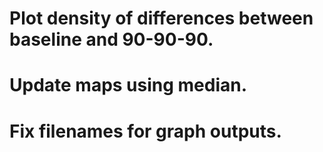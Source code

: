 * Plot density of differences between baseline and 90-90-90.

* Update maps using median.
* Fix filenames for graph outputs.
